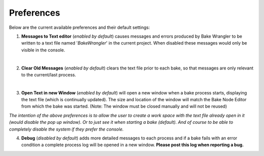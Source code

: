 Preferences
===========

Below are the current available preferences and their default settings:

.. image:: /imgs/prefs.png

1. **Messages to Text editor** (*enabled by default*) causes messages and errors
   produced by Bake Wrangler to be written to a text file named '*BakeWrangler*'
   in the current project. When disabled these messages would only be visible in
   the console.
|

2. **Clear Old Messages** (*enabled by default*) clears the text file prior to
   each bake, so that messages are only relevant to the current/last process.
|

3. **Open Text in new Window** (*enabled by default*) will open a new window when
   a bake process starts, displaying the text file (which is continually updated).
   The size and location of the window will match the Bake Node Editor from which the
   bake was started. (Note: The window must be closed manually and will not be reused)

*The intention of the above preferences is to allow the user to create a work space
with the text file already open in it (would disable the pop up window). Or to just
see it when starting a bake (default). And of course to be able to completely disable
the system if they prefer the console.*

4. **Debug** (*disabled by default*) adds more detailed messages to each process and
   if a bake fails with an error condition a complete process log will be opened in a new
   window. **Please post this log when reporting a bug.**

